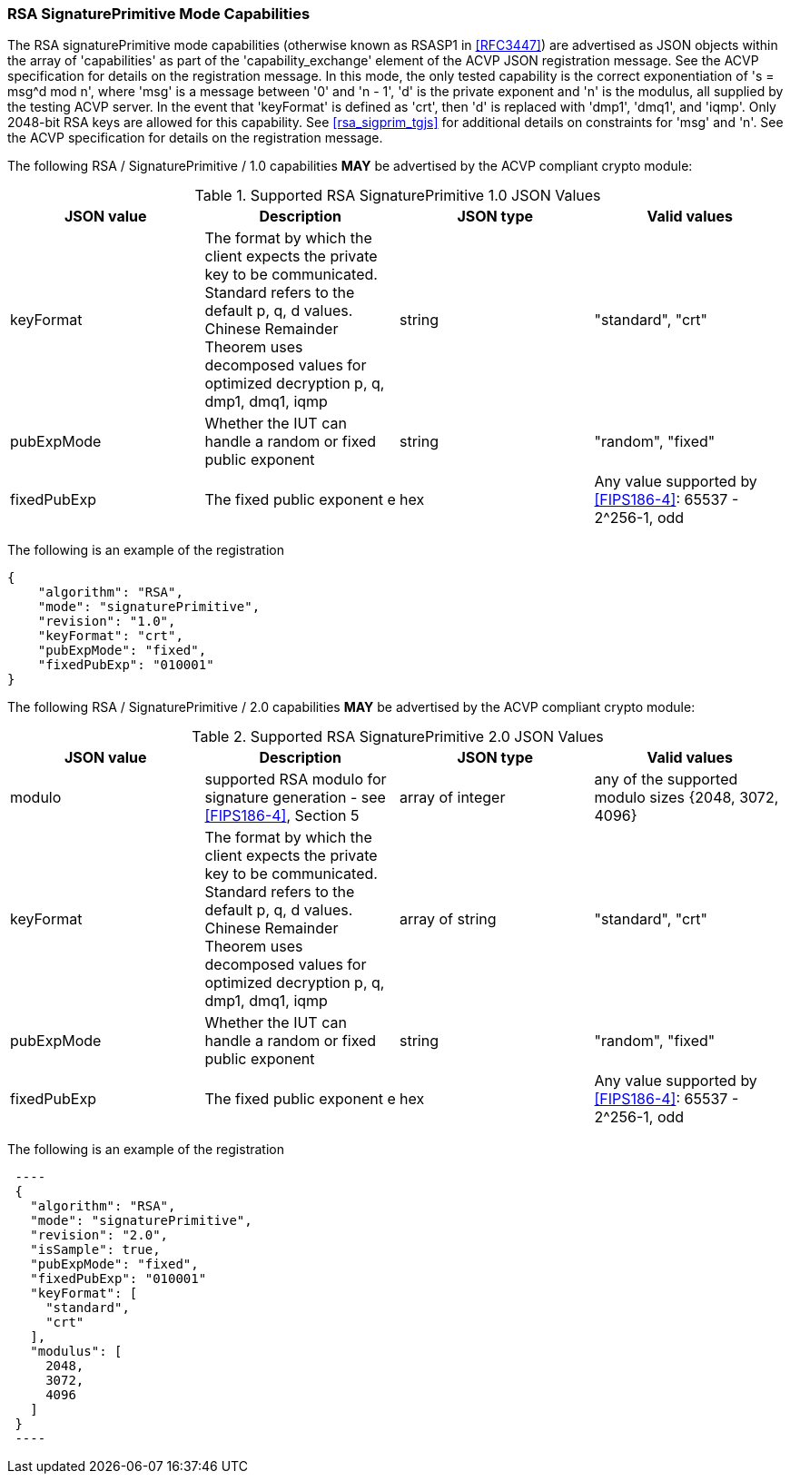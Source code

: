 [[rsa_sigprim_capabilities]]
=== RSA SignaturePrimitive Mode Capabilities

The RSA signaturePrimitive mode capabilities (otherwise known as RSASP1 in <<RFC3447>>) are advertised as JSON objects within the array of 'capabilities' as part of the 'capability_exchange' element of the ACVP JSON registration message. See the ACVP specification for details on the registration message. In this mode, the only tested capability is the correct exponentiation of 's = msg^d mod n', where 'msg' is a message between '0' and 'n - 1', 'd' is the private exponent and 'n' is the modulus, all supplied by the testing ACVP server. In the event that 'keyFormat' is defined as 'crt', then 'd' is replaced with 'dmp1', 'dmq1', and 'iqmp'. Only 2048-bit RSA keys are allowed for this capability. See <<rsa_sigprim_tgjs>> for additional details on constraints for 'msg' and 'n'. See the ACVP specification for details on the registration message.

The following RSA / SignaturePrimitive / 1.0 capabilities *MAY* be advertised by the ACVP compliant crypto module:

[[SigPrimRSAFIPS186-4]]
.Supported RSA SignaturePrimitive 1.0 JSON Values
|===
| JSON value | Description | JSON type | Valid values

| keyFormat | The format by which the client expects the private key to be communicated. Standard refers to the default p, q, d values. Chinese Remainder Theorem uses decomposed values for optimized decryption p, q, dmp1, dmq1, iqmp | string | "standard", "crt"
| pubExpMode | Whether the IUT can handle a random or fixed public exponent | string | "random", "fixed"
| fixedPubExp | The fixed public exponent e | hex | Any value supported by <<FIPS186-4>>: 65537 - 2^256-1, odd
|===

The following is an example of the registration

[source, json]
----
{
    "algorithm": "RSA",
    "mode": "signaturePrimitive",
    "revision": "1.0",
    "keyFormat": "crt",
    "pubExpMode": "fixed",
    "fixedPubExp": "010001"
}
----

The following RSA / SignaturePrimitive / 2.0 capabilities *MAY* be advertised by the ACVP compliant crypto module:

[[SignaturePrimitive2-0]]
.Supported RSA SignaturePrimitive 2.0 JSON Values
|===
| JSON value | Description | JSON type | Valid values

| modulo | supported RSA modulo for signature generation - see <<FIPS186-4>>, Section 5 | array of integer | any of the supported modulo sizes {2048, 3072, 4096}
| keyFormat | The format by which the client expects the private key to be communicated. Standard refers to the default p, q, d values. Chinese Remainder Theorem uses decomposed values for optimized decryption p, q, dmp1, dmq1, iqmp | array of string | "standard", "crt"
| pubExpMode | Whether the IUT can handle a random or fixed public exponent | string | "random", "fixed"
| fixedPubExp | The fixed public exponent e | hex | Any value supported by <<FIPS186-4>>: 65537 - 2^256-1, odd
|===

The following is an example of the registration

[source, json]
 ----
 {
   "algorithm": "RSA",
   "mode": "signaturePrimitive",
   "revision": "2.0",
   "isSample": true,
   "pubExpMode": "fixed",
   "fixedPubExp": "010001"
   "keyFormat": [
     "standard",
     "crt"
   ],
   "modulus": [
     2048,
     3072,
     4096
   ]
 }
 ----
